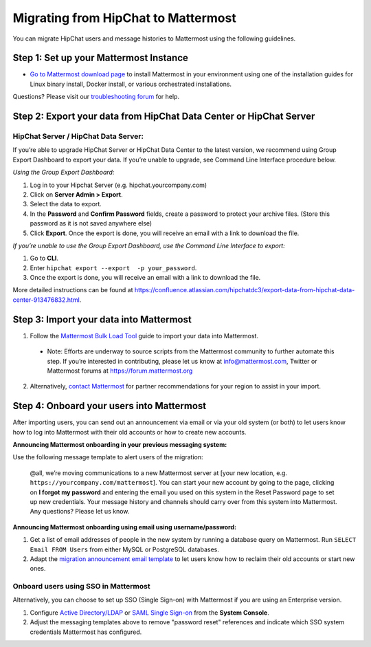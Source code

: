 Migrating from HipChat to Mattermost
=====================================

You can migrate HipChat users and message histories to Mattermost using the following guidelines.

Step 1:  Set up your Mattermost Instance
-----------------------------------------
- `Go to Mattermost download page <https://about.mattermost.com/download/>`_ to install Mattermost in your environment using one of the installation guides for Linux binary install, Docker install, or various orchestrated installations. 

Questions? Please visit our `troubleshooting forum <https://forum.mattermost.org/t/how-to-use-the-troubleshooting-forum/150>`_ for help. 

Step 2:  Export your data from HipChat Data Center or HipChat Server
------------------------------------------------------------------------

HipChat Server / HipChat Data Server:
~~~~~~~~~~~~~~~~~~~~~~~~~~~~~~~~~~~~~~~~~~~~~~~~~~~~~~~~

If you’re able to upgrade HipChat Server or HipChat Data Center to the latest version, we recommend using Group Export Dashboard to export your data. If you’re unable to upgrade, see Command Line Interface procedure below. 

*Using the Group Export Dashboard:*

#. Log in to your Hipchat Server (e.g. hipchat.yourcompany.com)
#. Click on **Server Admin > Export**.
#. Select the data to export.
#. In the **Password** and **Confirm Password** fields, create a password to protect your archive files. (Store this password as it is not saved anywhere else)
#. Click **Export**. Once the export is done, you will receive an email with a link to download the file.

*If you’re unable to use the Group Export Dashboard, use the Command Line Interface to export:*

#. Go to **CLI**.
#. Enter ``hipchat export --export  -p your_password``.
#. Once the export is done, you will receive an email with a link to download the file.

More detailed instructions can be found at https://confluence.atlassian.com/hipchatdc3/export-data-from-hipchat-data-center-913476832.html.


Step 3: Import your data into Mattermost 
----------------------------------------

1. Follow the `Mattermost Bulk Load Tool <https://docs.mattermost.com/deployment/bulk-loading.html>`_ guide to import your data into Mattermost. 

  - Note: Efforts are underway to source scripts from the Mattermost community to further automate this step. If you’re interested in contributing, please let us know at info@mattermost.com, Twitter or Mattermost forums at https://forum.mattermost.org

2. Alternatively, `contact Mattermost <https://mattermost.com/contact-us/>`_ for partner recommendations for your region to assist in your import. 
  
Step 4: Onboard your users into Mattermost
---------------------------------------------
After importing users, you can send out an announcement via email or via your old system (or both) to let users know how to log into Mattermost with their old accounts or how to create new accounts.
 
**Announcing Mattermost onboarding in your previous messaging system:**
 
Use the following message template to alert users of the migration:

  @all, we’re moving communications to a new Mattermost server at [your new location, e.g. ``https://yourcompany.com/mattermost``]. You can start your new account by going to the page, clicking on **I forgot my password** and entering the email you used on this system in the Reset Password page to set up new credentials. Your message history and channels should carry over from this system into Mattermost. Any questions? Please let us know.

**Announcing Mattermost onboarding using email using username/password:**

#. Get a list of email addresses of people in the new system by running a database query on Mattermost. Run ``SELECT Email FROM Users`` from either MySQL or PostgreSQL databases. 
#. Adapt the `migration announcement email template <https://docs.mattermost.com/administration/migration-announcement-email-template.html>`_ to let users know how to reclaim their old accounts or start new ones.

Onboard users using SSO in Mattermost
~~~~~~~~~~~~~~~~~~~~~~~~~~~~~~~~~~~~~~~~

Alternatively, you can choose to set up SSO (Single Sign-on) with Mattermost if you are using an Enterprise version.  

#. Configure `Active Directory/LDAP <https://docs.mattermost.com/deployment/sso-ldap.html>`_ or `SAML Single Sign-on <https://docs.mattermost.com/deployment/sso-saml.html>`_ from the **System Console**.
#. Adjust the messaging templates above to remove "password reset" references and indicate which SSO system credentials Mattermost has configured. 
